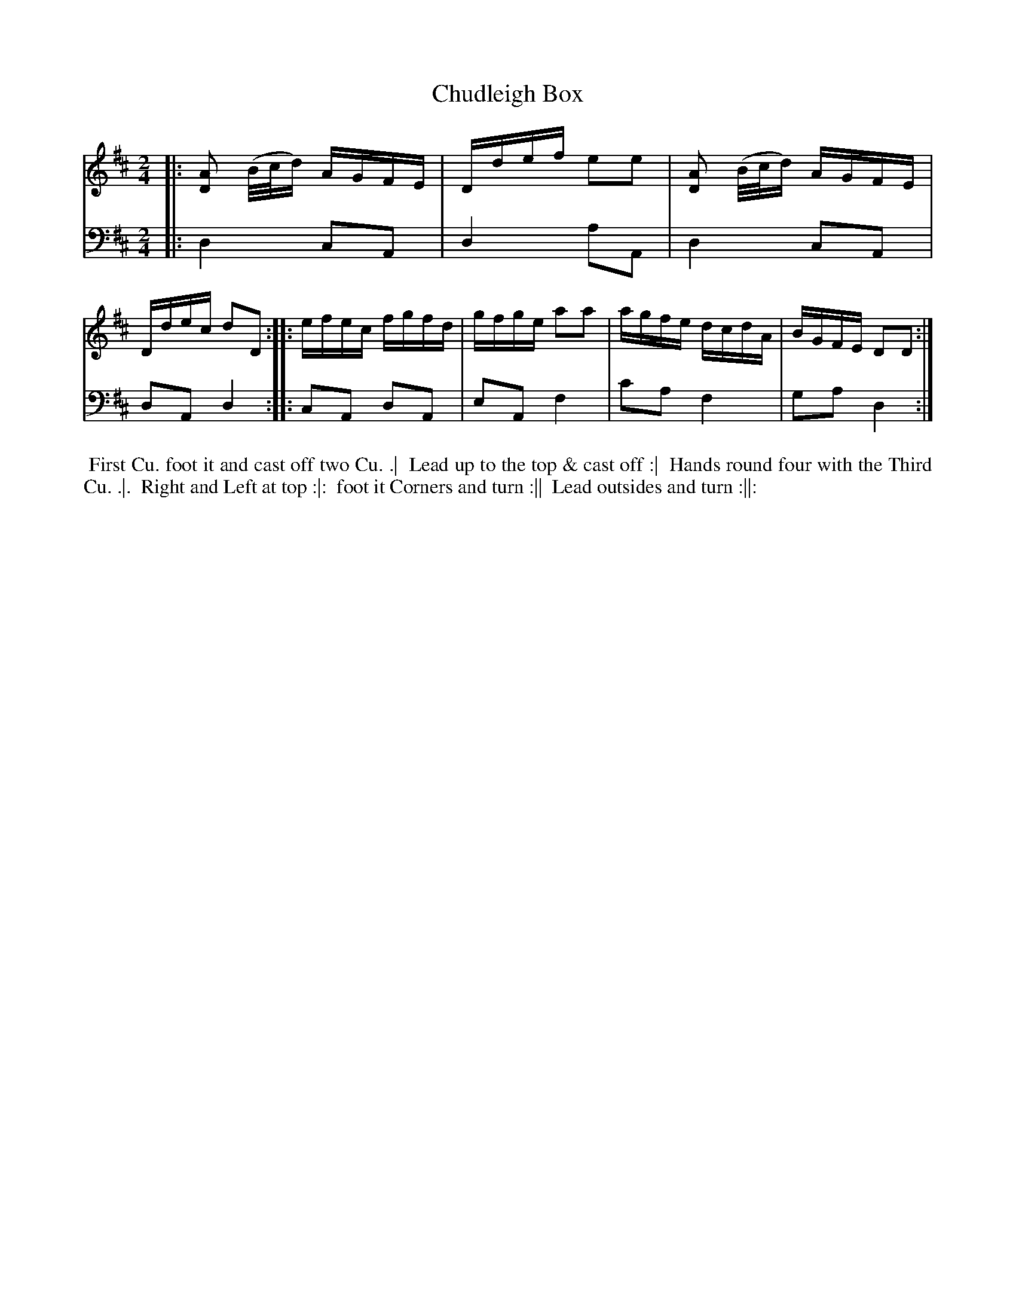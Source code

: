 X: 1
T: Chudleigh Box
N: Pub: J. Walsh, London, 1748
Z: 2012 John Chambers <jc:trillian.mit.edu>
S: 4: ACMV  http://archive.org/details/acompositemusicv01rugg p.1:9
M: 2/4
L: 1/16
K: D
% - - - - - - - - - - - - - - - - - - - - - - - - -
V: 1
|: [A2D2] (B/c/d) AGFE | Ddef e2e2 | [A2D2] (B/c/d) AGFE | Ddec d2D2 :|\
|: efec fgfd | gfge a2a2 | agfe dcdA | BGFE D2D2 :|
% - - - - - - - - - - - - - - - - - - - - - - - - -
V: 2 clef=bass middle=d
|: d4 c2A2 | d4 a2A2 | d4 c2A2 | d2A2 d4 :|
|: c2A2 d2A2 | e2A2 f4 | c'2a2 f4 | g2a2 d4 :|
% - - - - - - - - - - - - - - - - - - - - - - - - -
%%begintext align
%% First Cu. foot it and cast off two Cu. .|
%% Lead up to the top & cast off :|
%% Hands round four with the Third Cu. .|.
%% Right and Left at top :|:
%% foot it Corners and turn :||
%% Lead outsides and turn :||:
%%endtext
